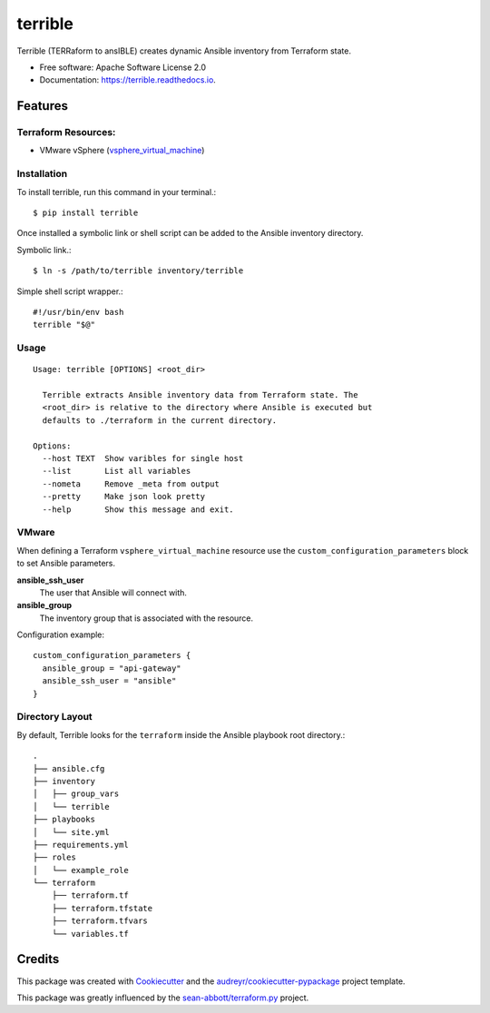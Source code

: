 ========
terrible
========


.. image:: https://img.shields.io/pypi/v/terrible.svg
        :target: https://pypi.python.org/pypi/terrible

.. image:: https://img.shields.io/travis/palmertime/terrible.svg
        :target: https://travis-ci.org/palmertime/terrible

.. image:: https://readthedocs.org/projects/terrible/badge/?version=latest
        :target: https://terrible.readthedocs.io/en/latest/?badge=latest
        :alt: Documentation Status

.. image:: https://pyup.io/repos/github/palmertime/terrible/shield.svg
     :target: https://pyup.io/repos/github/palmertime/terrible/
     :alt: Updates


Terrible (TERRaform to ansIBLE) creates dynamic Ansible inventory from Terraform
state.


* Free software: Apache Software License 2.0
* Documentation: https://terrible.readthedocs.io.


Features
--------

Terraform Resources:
^^^^^^^^^^^^^^^^^^^^

* VMware vSphere (`vsphere_virtual_machine`_)

.. _`vsphere_virtual_machine`: https://www.terraform.io/docs/providers/vsphere/r/virtual_machine.html


Installation
^^^^^^^^^^^^

To install terrible, run this command in your terminal.::

  $ pip install terrible

Once installed a symbolic link or shell script can be added to the Ansible
inventory directory.

Symbolic link.::

  $ ln -s /path/to/terrible inventory/terrible

Simple shell script wrapper.::
  
  #!/usr/bin/env bash
  terrible "$@"


Usage
^^^^^

::

  Usage: terrible [OPTIONS] <root_dir>

    Terrible extracts Ansible inventory data from Terraform state. The
    <root_dir> is relative to the directory where Ansible is executed but
    defaults to ./terraform in the current directory.

  Options:
    --host TEXT  Show varibles for single host
    --list       List all variables
    --nometa     Remove _meta from output
    --pretty     Make json look pretty
    --help       Show this message and exit.

VMware
^^^^^^

When defining a Terraform ``vsphere_virtual_machine`` resource use the ``custom_configuration_parameters`` block to set Ansible parameters.

**ansible_ssh_user**
  The user that Ansible will connect with.

**ansible_group**
  The inventory group that is associated with the resource.

Configuration example::

    custom_configuration_parameters {
      ansible_group = "api-gateway"
      ansible_ssh_user = "ansible"
    }


Directory Layout
^^^^^^^^^^^^^^^^

By default, Terrible looks for the ``terraform`` inside the Ansible playbook root directory.::

    .
    ├── ansible.cfg
    ├── inventory
    │   ├── group_vars
    │   └── terrible
    ├── playbooks
    │   └── site.yml
    ├── requirements.yml
    ├── roles
    │   └── example_role
    └── terraform
        ├── terraform.tf
        ├── terraform.tfstate
        ├── terraform.tfvars
        └── variables.tf

Credits
-------

This package was created with Cookiecutter_ and the `audreyr/cookiecutter-pypackage`_ project template.

.. _Cookiecutter: https://github.com/audreyr/cookiecutter
.. _`audreyr/cookiecutter-pypackage`: https://github.com/audreyr/cookiecutter-pypackage

This package was greatly influenced by the `sean-abbott/terraform.py`_ project.

.. _`sean-abbott/terraform.py`: https://github.com/sean-abbott/terraform.py

